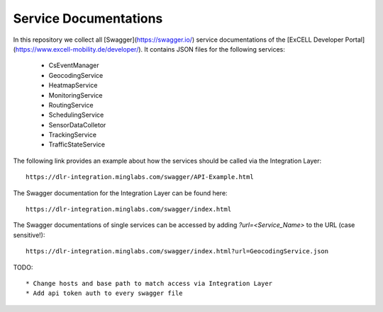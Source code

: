 Service Documentations
=======================

In this repository we collect all [Swagger](https://swagger.io/) service documentations of the [ExCELL Developer Portal](https://www.excell-mobility.de/developer/). It contains JSON files for the following services:

  * CsEventManager
  * GeocodingService
  * HeatmapService
  * MonitoringService
  * RoutingService
  * SchedulingService
  * SensorDataColletor
  * TrackingService
  * TrafficStateService

The following link provides an example about how the services should be called via the Integration Layer::

  https://dlr-integration.minglabs.com/swagger/API-Example.html

The Swagger documentation for the Integration Layer can be found here::

  https://dlr-integration.minglabs.com/swagger/index.html

The Swagger documentations of single services can be accessed by adding `?url=<Service_Name>` to the URL (case sensitive!)::

  https://dlr-integration.minglabs.com/swagger/index.html?url=GeocodingService.json


TODO::

  * Change hosts and base path to match access via Integration Layer
  * Add api token auth to every swagger file
